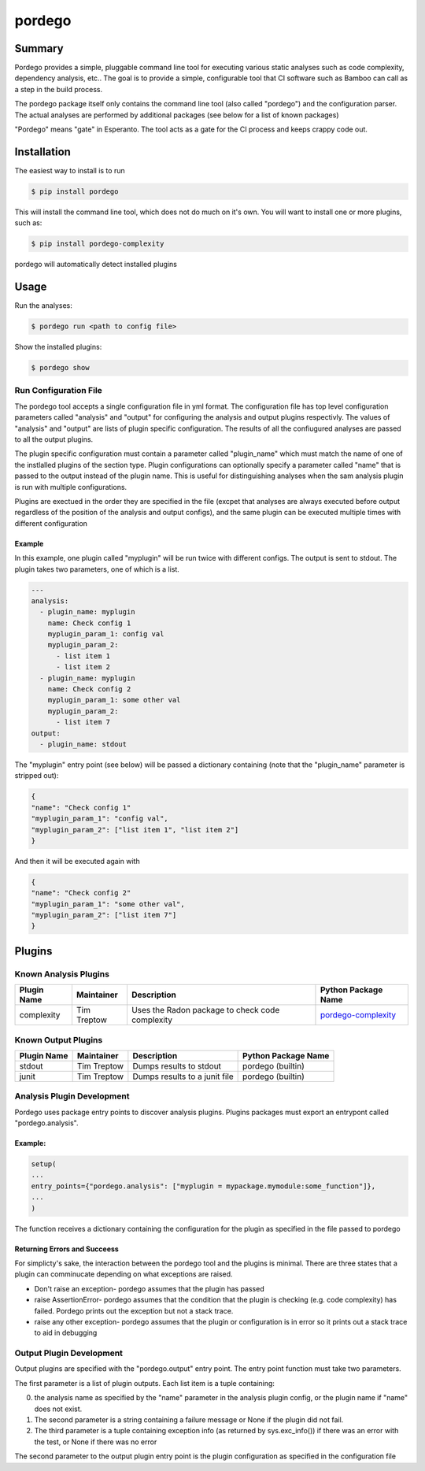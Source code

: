 pordego
=======

Summary
-------
Pordego provides a simple, pluggable command line tool for executing various static analyses such as
code complexity, dependency analysis, etc.. The goal is to provide a simple, configurable tool that CI software such as Bamboo can call as a step in the build process.

The pordego package itself only contains the command line tool (also called "pordego") and the configuration parser.
The actual analyses are performed by additional packages (see below for a list of known packages)

"Pordego" means "gate" in Esperanto. The tool acts as a gate for the CI process and keeps crappy code out.

Installation
------------
The easiest way to install is to run

.. code-block:: bash

    $ pip install pordego

This will install the command line tool, which does not do much on it's own. You will want to install one or more plugins, such as:

.. code-block:: bash

    $ pip install pordego-complexity

pordego will automatically detect installed plugins

Usage
-----
Run the analyses:

.. code-block:: bash

    $ pordego run <path to config file>

Show the installed plugins:

.. code-block:: bash

    $ pordego show

Run Configuration File
######################
The pordego tool accepts a single configuration file in yml format.
The configuration file has top level configuration parameters called "analysis" and "output" for configuring the analysis and output plugins respectivly.
The values of "analysis" and "output" are lists of plugin specific configuration. The results of all the confiugured analyses are passed to all the output plugins.

The plugin specific configuration must contain a parameter called "plugin_name" which must match the name of one of the instlalled plugins of the section type.
Plugin configurations can optionally specify a parameter called "name" that is passed to the output instead of the plugin name.
This is useful for distinguishing analyses when the sam analysis plugin is run with multiple configurations.

Plugins are exectued in the order they are specified in the file (excpet that analyses are always executed before output regardless of the position of the analysis and output configs), and the same plugin can be executed multiple times with different configuration


Example
^^^^^^^
In this example, one plugin called "myplugin" will be run twice with different configs. The output is sent to stdout. The plugin takes two parameters, one of which is a list.

.. code-block:: yaml

    ---
    analysis:
      - plugin_name: myplugin
        name: Check config 1
        myplugin_param_1: config val
        myplugin_param_2:
          - list item 1
          - list item 2
      - plugin_name: myplugin
        name: Check config 2
        myplugin_param_1: some other val
        myplugin_param_2:
          - list item 7
    output:
      - plugin_name: stdout

The "myplugin" entry point (see below) will be passed a dictionary containing (note that the "plugin_name" parameter is stripped out):

.. code-block:: python

    {
    "name": "Check config 1"
    "myplugin_param_1": "config val",
    "myplugin_param_2": ["list item 1", "list item 2"]
    }

And then it will be executed again with

.. code-block:: python

    {
    "name": "Check config 2"
    "myplugin_param_1": "some other val",
    "myplugin_param_2": ["list item 7"]
    }


Plugins
-------

Known Analysis Plugins
######################

===========  ===========  =====================================================  ========
Plugin Name  Maintainer   Description                                            Python Package Name
===========  ===========  =====================================================  ========
complexity   Tim Treptow  Uses the Radon package to check code complexity        `pordego-complexity <https://github.com/ttreptow/pordego-complexity>`_
===========  ===========  =====================================================  ========

Known Output Plugins
####################

===========  ===========  =====================================================  ========
Plugin Name  Maintainer   Description                                            Python Package Name
===========  ===========  =====================================================  ========
stdout       Tim Treptow  Dumps results to stdout                                pordego (builtin)
junit        Tim Treptow  Dumps results to a junit file                          pordego (builtin)
===========  ===========  =====================================================  ========

Analysis Plugin Development
###########################
Pordego uses package entry points to discover analysis plugins. Plugins packages must export an entrypont called "pordego.analysis".

Example:
^^^^^^^^
.. code-block:: python

   setup(
   ...
   entry_points={"pordego.analysis": ["myplugin = mypackage.mymodule:some_function"]},
   ...
   )

The function receives a dictionary containing the configuration for the plugin as specified in the file passed to pordego

Returning Errors and Succeess
^^^^^^^^^^^^^^^^^^^^^^^^^^^^^
For simplicty's sake, the interaction between the pordego tool and the plugins is minimal. There are three states that a plugin can comminucate depending on what exceptions are raised.

* Don't raise an exception- pordego assumes that the plugin has passed
* raise AssertionError- pordego assumes that the condition that the plugin is checking (e.g. code complexity) has failed. Pordego prints out the exception but not a stack trace.
* raise any other exception- pordego assumes that the plugin or configuration is in error so it prints out a stack trace to aid in debugging

Output Plugin Development
#########################

Output plugins are specified with the "pordego.output" entry point. The entry point function must take two parameters.

The first parameter is a list of plugin outputs.
Each list item is a tuple containing:

0. the analysis name as specified by the "name" parameter in the analysis plugin config, or the plugin name if "name" does not exist.
1. The second parameter is a string containing a failure message or None if the plugin did not fail.
2. The third parameter is a tuple containing exception info (as returned by sys.exc_info()) if there was an error with the test, or None if there was no error

The second parameter to the output plugin entry point is the plugin configuration as specified in the configuration file